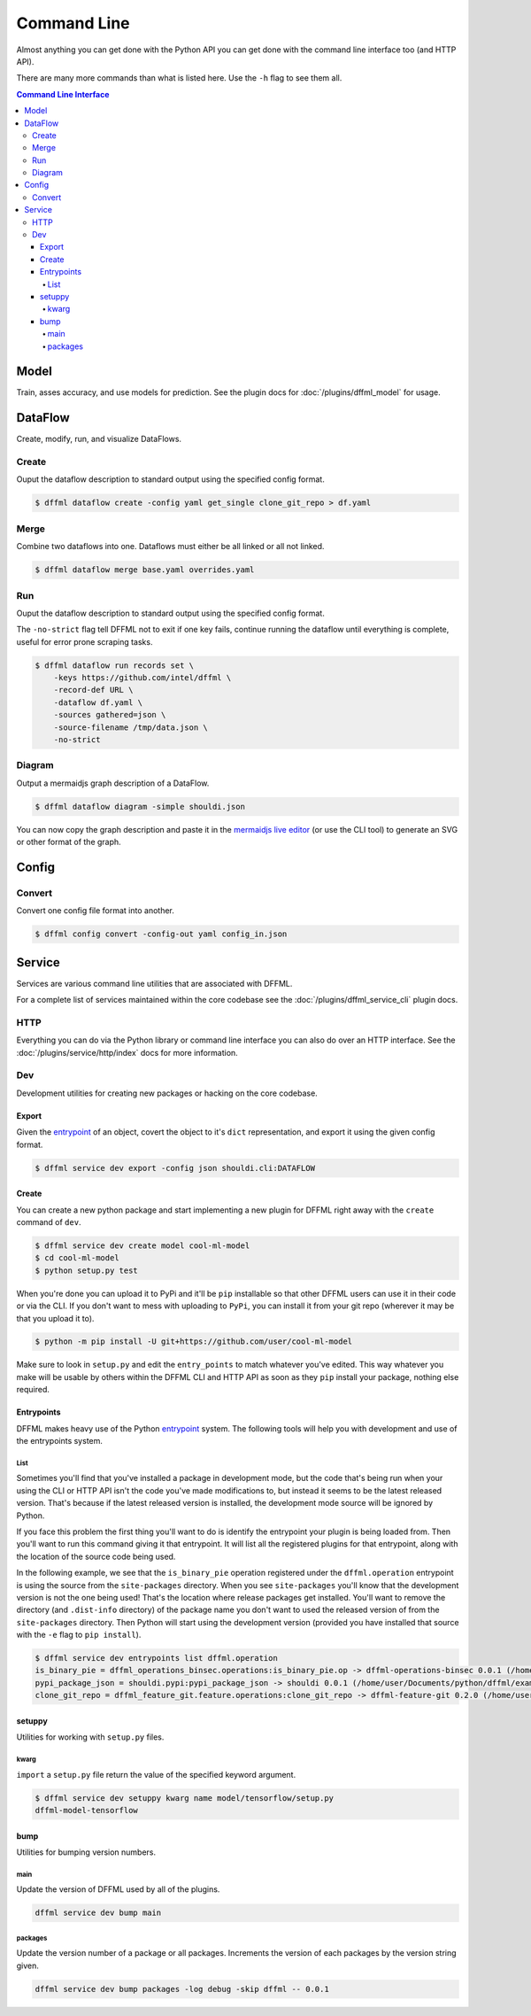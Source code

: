 Command Line
============

Almost anything you can get done with the Python API you can get done with the
command line interface too (and HTTP API).

There are many more commands than what is listed here. Use the ``-h`` flag to
see them all.

.. contents:: Command Line Interface

Model
-----

Train, asses accuracy, and use models for prediction. See the
plugin docs for :doc:`/plugins/dffml_model` for usage.

DataFlow
--------

Create, modify, run, and visualize DataFlows.

Create
~~~~~~

Ouput the dataflow description to standard output using the specified config
format.

.. code-block:: console

    $ dffml dataflow create -config yaml get_single clone_git_repo > df.yaml

Merge
~~~~~

Combine two dataflows into one. Dataflows must either be all linked or all not
linked.

.. code-block:: console

    $ dffml dataflow merge base.yaml overrides.yaml

Run
~~~

Ouput the dataflow description to standard output using the specified config
format.

The ``-no-strict`` flag tell DFFML not to exit if one key fails, continue
running the dataflow until everything is complete, useful for error prone
scraping tasks.

.. code-block:: console

    $ dffml dataflow run records set \
        -keys https://github.com/intel/dffml \
        -record-def URL \
        -dataflow df.yaml \
        -sources gathered=json \
        -source-filename /tmp/data.json \
        -no-strict

Diagram
~~~~~~~

Output a mermaidjs graph description of a DataFlow.

.. code-block:: console

    $ dffml dataflow diagram -simple shouldi.json

You can now copy the graph description and paste it in the
`mermaidjs live editor <https://mermaidjs.github.io/mermaid-live-editor>`_ (or
use the CLI tool) to generate an SVG or other format of the graph.

Config
------

.. _cli_config_convert:

Convert
~~~~~~~

Convert one config file format into another.

.. code-block:: console

    $ dffml config convert -config-out yaml config_in.json

Service
-------

Services are various command line utilities that are associated with DFFML.

For a complete list of services maintained within the core codebase see the
:doc:`/plugins/dffml_service_cli` plugin docs.

HTTP
~~~~

Everything you can do via the Python library or command line interface you can
also do over an HTTP interface. See the
:doc:`/plugins/service/http/index` docs for more information.

Dev
~~~

Development utilities for creating new packages or hacking on the core codebase.

Export
++++++

Given the
`entrypoint <https://packaging.python.org/specifications/entry-points/>`_
of an object, covert the object to it's ``dict`` representation, and export it
using the given config format.

.. code-block:: console

    $ dffml service dev export -config json shouldi.cli:DATAFLOW

.. _cli_service_dev_create:

Create
++++++

You can create a new python package and start implementing a new plugin for
DFFML right away with the ``create`` command of ``dev``.

.. code-block:: console

    $ dffml service dev create model cool-ml-model
    $ cd cool-ml-model
    $ python setup.py test

When you're done you can upload it to PyPi and it'll be ``pip`` installable so
that other DFFML users can use it in their code or via the CLI. If you don't
want to mess with uploading to ``PyPi``, you can install it from your git repo
(wherever it may be that you upload it to).

.. code-block:: console

    $ python -m pip install -U git+https://github.com/user/cool-ml-model

Make sure to look in ``setup.py`` and edit the ``entry_points`` to match
whatever you've edited. This way whatever you make will be usable by others
within the DFFML CLI and HTTP API as soon as they ``pip`` install your package,
nothing else required.

Entrypoints
+++++++++++

DFFML makes heavy use of the Python
`entrypoint <https://packaging.python.org/specifications/entry-points/>`_
system. The following tools will help you with development and use of the
entrypoints system.

List
____

Sometimes you'll find that you've installed a package in development
mode, but the code that's being run when your using the CLI or HTTP API isn't
the code you've made modifications to, but instead it seems to be the latest
released version. That's because if the latest released version is installed,
the development mode source will be ignored by Python.

If you face this problem the first thing you'll want to do is identify the
entrypoint your plugin is being loaded from. Then you'll want to run this
command giving it that entrypoint. It will list all the registered plugins for
that entrypoint, along with the location of the source code being used.

In the following example, we see that the ``is_binary_pie`` operation registered
under the ``dffml.operation`` entrypoint is using the source from the
``site-packages`` directory. When you see ``site-packages`` you'll know that the
development version is not the one being used! That's the location where release
packages get installed. You'll want to remove the directory (and ``.dist-info``
directory) of the package name you don't want to used the released version of
from the ``site-packages`` directory. Then Python will start using the
development version (provided you have installed that source with the ``-e``
flag to ``pip install``).

.. code-block:: console

    $ dffml service dev entrypoints list dffml.operation
    is_binary_pie = dffml_operations_binsec.operations:is_binary_pie.op -> dffml-operations-binsec 0.0.1 (/home/user/.pyenv/versions/3.7.2/lib/python3.7/site-packages)
    pypi_package_json = shouldi.pypi:pypi_package_json -> shouldi 0.0.1 (/home/user/Documents/python/dffml/examples/shouldi)
    clone_git_repo = dffml_feature_git.feature.operations:clone_git_repo -> dffml-feature-git 0.2.0 (/home/user/Documents/python/dffml/feature/git)

setuppy
+++++++

Utilities for working with ``setup.py`` files.

kwarg
_____

``import`` a ``setup.py`` file return the value of the specified keyword
argument.

.. code-block:: console

    $ dffml service dev setuppy kwarg name model/tensorflow/setup.py
    dffml-model-tensorflow

bump
++++

Utilities for bumping version numbers.

main
____

Update the version of DFFML used by all of the plugins.

.. code-block:: console

    dffml service dev bump main

packages
________

Update the version number of a package or all packages. Increments the version
of each packages by the version string given.

.. code-block:: console

    dffml service dev bump packages -log debug -skip dffml -- 0.0.1
